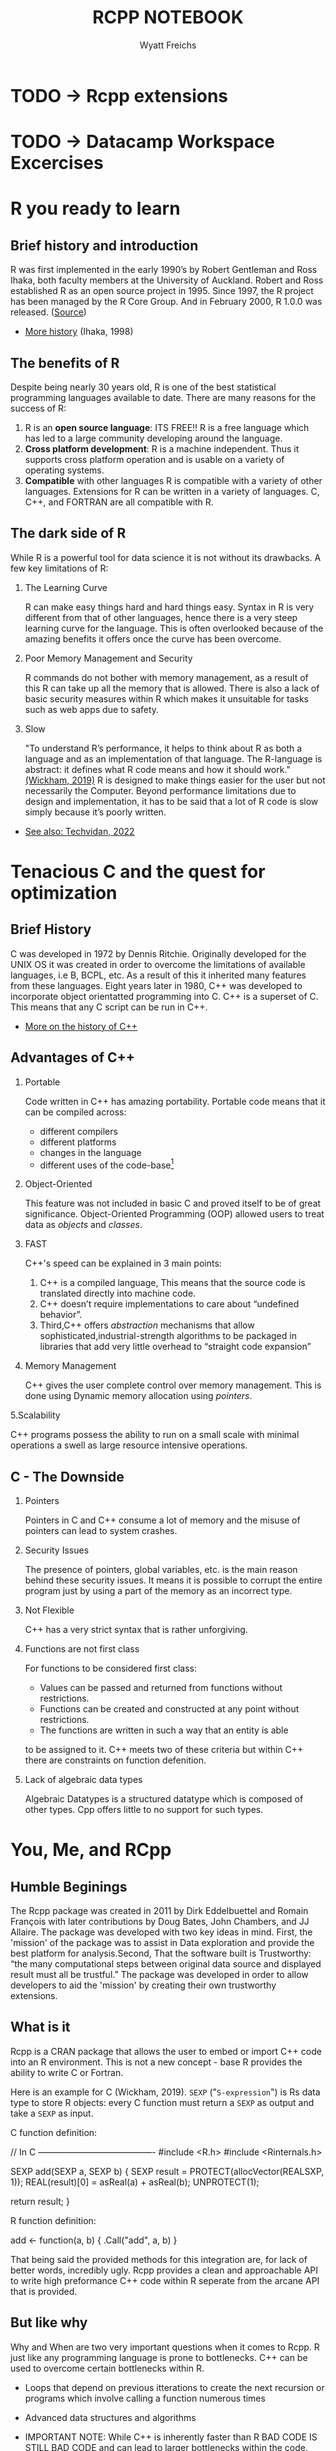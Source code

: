 #+TITLE:RCPP NOTEBOOK
#+Author: Wyatt Freichs
#+options: toc:nil ^:nil
#+startup: hideblocks overview
* TODO -> Rcpp extensions
* TODO -> Datacamp Workspace Excercises

* R you ready to learn
** Brief history and introduction

   R was first implemented in the early 1990’s by Robert Gentleman and
   Ross Ihaka, both faculty members at the University of Auckland.
   Robert and Ross established R as an open source project
   in 1995. Since 1997, the R project has been managed by the R Core
   Group. And in February 2000, R 1.0.0 was released. ([[https://mran.microsoft.com/documents/what-is-r][Source]])

   * [[https://www.stat.auckland.ac.nz/~ihaka/downloads/Interface98.pdf][More history]] (Ihaka, 1998)

** The benefits of R

   Despite being nearly 30 years old, R is one of the best statistical
   programming languages available to date.  There are many reasons
   for the success of R:

   1. R is an *open source language*: ITS FREE!! R is a free language
      which has led to a large community developing around the
      language.
   2. *Cross platform development*: R is a machine independent. Thus it
      supports cross platform operation and is usable on a variety of
      operating systems.
   3. *Compatible* with other languages R is compatible with a variety
      of other languages. Extensions for R can be written in a variety
      of languages. C, C++, and FORTRAN are all compatible with R.

** The dark side of R

   While R is a powerful tool for data science it is not without its
   drawbacks. A few key limitations of R:

   1) The Learning Curve

      R can make easy things hard and hard things easy. Syntax in R is
      very different from that of other languages, hence there is a
      very steep learning curve for the language. This is often
      overlooked because of the amazing benefits it offers once the
      curve has been overcome.

   2) Poor Memory Management and Security

      R commands do not bother with memory management, as a result of
      this R can take up all the memory that is allowed. There is also
      a lack of basic security measures within R which makes it
      unsuitable for tasks such as web apps due to safety.

   3) Slow

      "To understand R’s performance, it helps to think about R as
      both a language and as an implementation of that language. The
      R-language is abstract: it defines what R code means and how it
      should work."[[http://adv-r.had.co.nz/Performance.html#:~:text=Beyond%20performance%20limitations%20due%20to,R%20code%20for%20a%20living.][ (Wickham, 2019)]] R is designed to make things
      easier for the user but not necessarily the Computer. Beyond
      performance limitations due to design and implementation, it has
      to be said that a lot of R code is slow simply because it’s
      poorly written.

   * [[https://techvidvan.com/tutorials/pros-and-cons-of-r/][See also: Techvidan, 2022]]

* Tenacious C and the quest for optimization
** Brief History

   C was developed in 1972 by Dennis Ritchie. Originally developed for
   the UNIX OS it was created in order to overcome the limitations of
   available languages, i.e B, BCPL, etc. As a result of this it
   inherited many features from these languages. Eight years later in
   1980, C++ was developed to incorporate object orientatted
   programming into C. C++ is a superset of C. This means that any C
   script can be run in C++.

   * [[https://www.cplusplus.com/info/history/][More on the history of C++]]

** Advantages of C++

   1. Portable

      Code written in C++ has amazing portability. Portable code means
      that it can be compiled across:
      - different compilers
      - different platforms
      - changes in the language
      - different uses of the code-base[fn:1]

   2. Object-Oriented

      This feature was not included in basic C and proved itself to be
      of great significance. Object-Oriented Programming (OOP) allowed
      users to treat data as /objects/ and /classes/.

   3. FAST

      C++'s speed can be explained in 3 main points:
      1) C++ is a compiled language, This means that the source code
         is translated directly into machine code.
      2) C++ doesn’t require implementations to care about “undefined
         behavior”.
      3) Third,C++ offers /abstraction/ mechanisms that allow
         sophisticated,industrial-strength algorithms to be packaged
         in libraries that add very little overhead to “straight code
         expansion”

   4. Memory Management

      C++ gives the user complete control over memory management. This
      is done using Dynamic memory allocation using /pointers/.

   5.Scalability

   C++ programs possess the ability to run on a small scale with
   minimal operations a swell as large resource intensive operations.

** C - The Downside

   1. Pointers

      Pointers in C and C++ consume a lot of memory and the misuse of
      pointers can lead to system crashes.

   2. Security Issues

      The presence of pointers, global variables, etc. is the main
      reason behind these security issues.  It means it is possible to
      corrupt the entire program just by using a part of the memory as
      an incorrect type.

   3. Not Flexible

      C++ has a very strict syntax that is rather unforgiving.

   4. Functions are not first class

      For functions to be considered first class:
      - Values can be passed and returned from functions without
        restrictions.
      - Functions can be created and constructed at
        any point without restrictions.
      - The functions are written in such a way that an entity is able
      to be assigned to it.
      C++ meets two of these criteria but within C++ there are
      constraints on function defenition.

   5. Lack of algebraic data types

      Algebraic Datatypes is a structured datatype which is composed
      of other types. Cpp offers little to no support for such types.

* You, Me, and RCpp
** Humble Beginings

   The Rcpp package was created in 2011 by Dirk Eddelbuettel and
   Romain François with later contributions by Doug Bates, John
   Chambers, and JJ Allaire. The package was developed with two key
   ideas in mind. First, the 'mission' of the package was to assist in
   Data exploration and provide the best platform for analysis.Second,
   That the software built is Trustworthy: “the many computational
   steps between original data source and displayed result must all be
   trustful.”  The package was developed in order to allow developers
   to aid the 'mission' by creating their own trustworthy extensions.

** What is it

   Rcpp is a CRAN package that allows the user to embed or import C++
   code into an R environment. This is not a new concept - base R
   provides the ability to write C or Fortran.

   Here is an example for C (Wickham, 2019). ~SEXP~ ("~S-expression~") is
   Rs data type to store R objects: every C function must return a
   ~SEXP~ as output and take a ~SEXP~ as input.

   C function definition:
   #+begin_example C
   // In C ----------------------------------------
   #include <R.h>
   #include <Rinternals.h>

   SEXP add(SEXP a, SEXP b) {
   SEXP result = PROTECT(allocVector(REALSXP, 1));
   REAL(result)[0] = asReal(a) + asReal(b);
   UNPROTECT(1);
   
   return result;
   }
   #+end_example

   R function definition:
   #+begin_example R
     # In R ----------------------------------------
     add <- function(a, b) {
     .Call("add", a, b)
     }
   #+end_example
   
   That being said the provided methods for this integration are, for
   lack of better words, incredibly ugly. Rcpp provides a clean and
   approachable API to write high preformance C++ code within R
   seperate from the arcane API that is provided.

** But like why

   Why and When are two very important questions when it comes to
   Rcpp. R just like any programming language is prone to bottlenecks.
   C++ can be used to overcome certain bottlenecks within R.
   
   * Loops that depend on previous itterations to create the next
     recursion or programs which involve calling a function numerous
     times
   * Advanced data structures and algorithms
   * IMPORTANT NOTE: While C++ is inherently faster than R BAD CODE IS
     STILL BAD CODE and can lead to larger bottlenecks within the
     code.

     Two things Eddelbuettel says to keep in mind to prevent
     increasing bottlenecks are:

   1. Does the implementation produce the correct results?

   2. What implementation of the routine is the best?

** Extensions

*** RCPP Armadillo

    /Armadillo/ is a linear Algebra package for C++. The package
    provides a proper balance between speed and simplicity. Providing
    excellent class for vectors matrices and cubes and functions which
    operate on these classes.

    * [[http://arma.sourceforge.net/docs.html][Armadillo Documentation]]
    * [[https://cran.r-project.org/web/packages/RcppArmadillo/RcppArmadillo.pdf][Rcpp Armadillo Documentation]]
      
*** Rcpp Sugar

    /Rcpp sugar/ is a set of functions and operators that can be loaded
    into C++ to make it behave in a similar fashion to R. This
    basically means that the C++ code will look similar to R code.

    * [[https://dirk.eddelbuettel.com/code/rcpp/Rcpp-sugar.pdf][Rcpp Sugar Documentation]]
      
** For Additional information

   * [[https://cran.r-project.org/web/packages/Rcpp/vignettes/Rcpp-introduction.pdf][The Rcpp Vignette]]
   * [[https://cran.r-project.org/web/packages/Rcpp/vignettes/Rcpp-attributes.pdf][Rcpp Attributes]]
   * [[https://cran.r-project.org/web/packages/Rcpp/Rcpp.pdf][Rcpp Documentation]]
   * [[http://dirk.eddelbuettel.com/code/rcpp/Rcpp-FAQ.pdf][Rcpp FAQ]]
   * [[http://adv-r.had.co.nz/Rcpp.html#sourceCpp][High performance functions with Rcpp -Hadley Wickham]]

* References

  Wickham H (2019). Advanced R (2e). CRC Press. [[https://www.google.com/books/edition/Advanced_R/G5PNBQAAQBAJ?hl=en&kptab=overview][URL: google.com]]

* Footnotes

[fn:1] In software development, a codebase (or code-base) is a
collection of source code used to build a particular software system.
